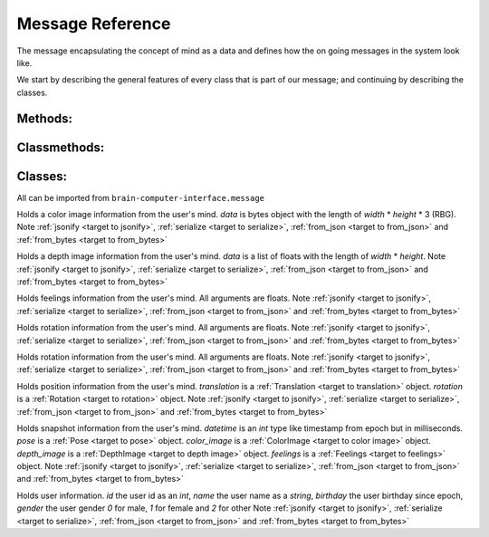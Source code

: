 Message Reference
=================

The message encapsulating the concept of mind as a data and defines how the on going messages in the system look like.

We start by describing the general features of every class that is part of our message; and continuing by describing the classes.

Methods:
--------

.. _target to jsonify:

.. method:: jsonify(self, path=None) -> dict

    Takes all the data in the class and returns it as a dictionary.
    The path argument is for saving un-jsonify properties to the given path directory.
    If path is `None` return a dict that doesn't necessarily qualifies as json.

.. _target to serialize:

.. method:: serialize(self) -> bytes

    Return the serialized form of the instance.

Classmethods:
-------------

.. _target to from_json:

.. classmethod:: from_json(cls, json_obj: dict)

    Receives a dictionary like :ref:`jsonify <target to jsonify>` returns and return an instance of the class.

.. _target to from_bytes:

.. classmethod:: from_bytes(cls, bytes: bytes)

    Receives a bytes like :ref:`serialize <target to serialize>` returns and return an instance of the class.

Classes:
--------

All can be imported from ``brain-computer-interface.message``

.. _target to color image:

.. class:: ColorImage(width, height, data)

    Holds a color image information from the user's mind.
    `data` is bytes object with the length of `width` * `height` * 3 (RBG).
    Note :ref:`jsonify <target to jsonify>`, :ref:`serialize <target to serialize>`, :ref:`from_json <target to from_json>` and :ref:`from_bytes <target to from_bytes>`

.. _target to depth image:

.. class:: DepthImage(width, height, data)

    Holds a depth image information from the user's mind.
    `data` is a list of floats with the length of `width` * `height`.
    Note :ref:`jsonify <target to jsonify>`, :ref:`serialize <target to serialize>`, :ref:`from_json <target to from_json>` and :ref:`from_bytes <target to from_bytes>`

.. _target to feelings:

.. class:: Feelings(hunger, thirst, exhaustion, happiness)

    Holds feelings information from the user's mind.
    All arguments are floats.
    Note :ref:`jsonify <target to jsonify>`, :ref:`serialize <target to serialize>`, :ref:`from_json <target to from_json>` and :ref:`from_bytes <target to from_bytes>`

.. _target to rotation:

.. class:: Rotation(x, y, z, w)

    Holds rotation information from the user's mind.
    All arguments are floats.
    Note :ref:`jsonify <target to jsonify>`, :ref:`serialize <target to serialize>`, :ref:`from_json <target to from_json>` and :ref:`from_bytes <target to from_bytes>`

.. _target to translation:

.. class:: Translation(x, y, z)

    Holds rotation information from the user's mind.
    All arguments are floats.
    Note :ref:`jsonify <target to jsonify>`, :ref:`serialize <target to serialize>`, :ref:`from_json <target to from_json>` and :ref:`from_bytes <target to from_bytes>`

.. _target to pose:

.. class:: Pose(translation, rotation)

    Holds position information from the user's mind.
    `translation` is a :ref:`Translation <target to translation>` object.
    `rotation` is a :ref:`Rotation <target to rotation>` object.
    Note :ref:`jsonify <target to jsonify>`, :ref:`serialize <target to serialize>`, :ref:`from_json <target to from_json>` and :ref:`from_bytes <target to from_bytes>`

.. _target to snapshot:

.. class:: Snapshot(datetime, pose, color_image, depth_image, feelings)

    Holds snapshot information from the user's mind.
    `datetime` is an *int* type like timestamp from epoch but in milliseconds.
    `pose` is a :ref:`Pose <target to pose>` object.
    `color_image` is a :ref:`ColorImage <target to color image>` object.
    `depth_image` is a :ref:`DepthImage <target to depth image>` object.
    `feelings` is a :ref:`Feelings <target to feelings>` object.
    Note :ref:`jsonify <target to jsonify>`, :ref:`serialize <target to serialize>`, :ref:`from_json <target to from_json>` and :ref:`from_bytes <target to from_bytes>`

.. _target to user:

.. class:: User(id, name, birthday, gender)

    Holds user information.
    `id` the user id as an *int*,
    `name` the user name as a *string*,
    `birthday` the user birthday since epoch,
    `gender` the user gender *0* for male, *1* for female and *2* for other
    Note :ref:`jsonify <target to jsonify>`, :ref:`serialize <target to serialize>`, :ref:`from_json <target to from_json>` and :ref:`from_bytes <target to from_bytes>`
